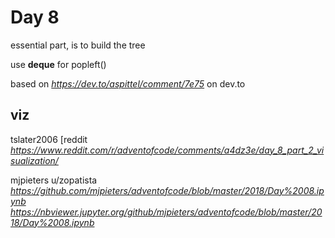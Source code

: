 * Day 8

essential part, is to build the tree

use *deque* for popleft()

based on [[solution by @aspittel][https://dev.to/aspittel/comment/7e75]] on
dev.to

** viz

tslater2006
[reddit
[[tslater][https://www.reddit.com/r/adventofcode/comments/a4dz3e/day_8_part_2_visualization/]]

mjpieters
u/zopatista
[[notebook][https://github.com/mjpieters/adventofcode/blob/master/2018/Day%2008.ipynb]]
[[notebook injupyter.org][https://nbviewer.jupyter.org/github/mjpieters/adventofcode/blob/master/2018/Day%2008.ipynb]]


** 
